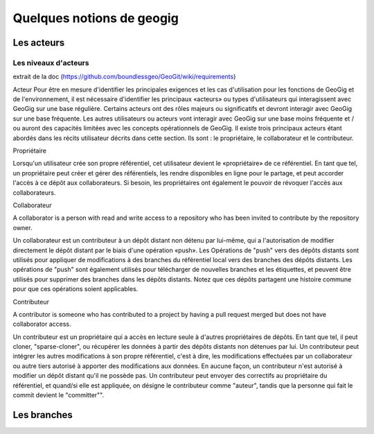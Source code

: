 **************************
Quelques notions de geogig
**************************

Les acteurs
===========

Les niveaux d'acteurs
---------------------
extrait de la doc (https://github.com/boundlessgeo/GeoGit/wiki/requirements)

Acteur
Pour être en mesure d'identifier les principales exigences et les cas d'utilisation pour les fonctions de GeoGig et de l'environnement,
il est nécessaire d'identifier les principaux «acteurs» ou types d'utilisateurs qui interagissent avec GeoGig sur une base régulière.
Certains acteurs ont des rôles majeurs ou significatifs et devront interagir avec GeoGig sur une base fréquente.
Les autres utilisateurs ou acteurs vont interagir avec GeoGig sur une base moins fréquente et / ou auront des capacités limitées
avec les concepts opérationnels de GeoGig.
Il existe trois principaux acteurs étant abordés dans les récits utilisateur décrits dans cette section.
Ils sont : le propriétaire, le collaborateur et le contributeur.

Propriétaire

Lorsqu'un utilisateur crée son propre référentiel, cet utilisateur devient le «propriétaire» de ce référentiel.
En tant que tel, un propriétaire peut créer et gérer des référentiels, les rendre disponibles en ligne pour le partage,
et peut accorder l'accès à ce dépôt aux collaborateurs.
Si besoin, les propriétaires ont également le pouvoir de révoquer l'accès aux collaborateurs.

Collaborateur

A collaborator is a person with read and write access to a repository who has been invited to contribute by the repository owner.

Un collaborateur est un contributeur à un dépôt distant non détenu par lui-même,
qui a l'autorisation de modifier directement le dépôt distant par le biais d'une opération «push».
Les Opérations de "push" vers des dépôts distants sont utilisés pour appliquer de modifications à des branches 
du référentiel local vers des branches des dépôts distants.
Les opérations de "push" sont également utilisés pour télécharger de nouvelles branches et les étiquettes,
et peuvent être utilisés pour supprimer des branches dans les dépôts distants.
Notez que ces dépôts partagent une histoire commune pour que ces opérations soient applicables.

Contributeur

A contributor is someone who has contributed to a project by having a pull request merged but does not have collaborator access.

Un contributeur est un propriétaire qui a accès en lecture seule à d'autres propriétaires de dépôts.
En tant que tel, il peut cloner, "sparse-cloner", ou récupérer les données à partir des dépôts distants non détenues par lui.
Un contributeur peut intégrer les autres modifications à son propre référentiel, c'est à dire, 
les modifications effectuées par un collaborateur ou autre tiers autorisé à apporter des modifications aux données.
En aucune façon, un contributeur n'est autorisé à modifier un dépôt distant qu'il ne possède pas.
Un contributeur peut envoyer des correctifs au propriétaire du référentiel, et quand/si elle est appliquée,
on désigne le contributeur comme "auteur", tandis que la personne qui fait le commit devient le "committer"".


Les branches
============

